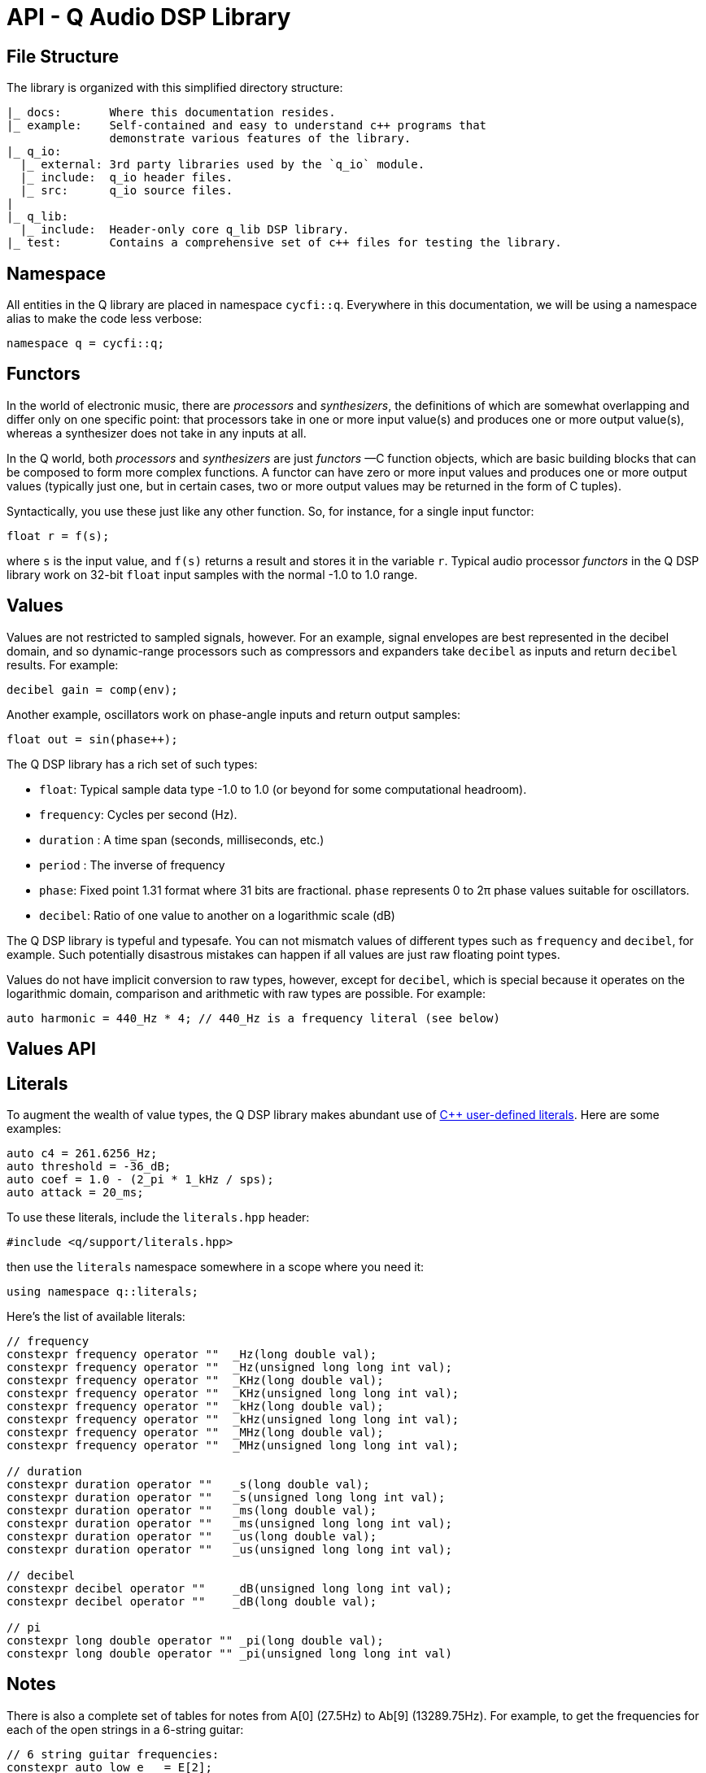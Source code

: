 = API - Q Audio DSP Library
////
FIXME: title-logo-image seems to be working only for pdf, not for html,
here only as reminder for the missing title logo.
It's not clear which source-highlighter works better, please test if needed.
////
:imagesdir: ./assets/images
:title-logo-image: image:q-logo-small.png

== File Structure

The library is organized with this simplified directory structure:

////
NOTE: there is a way to create a tree with asciidoc, see
https://nikostotz.de/blog/tree-in-asciidoctor.html
////
----
|_ docs:       Where this documentation resides.
|_ example:    Self-contained and easy to understand c++ programs that
               demonstrate various features of the library.
|_ q_io:
  |_ external: 3rd party libraries used by the `q_io` module.
  |_ include:  q_io header files.
  |_ src:      q_io source files.
|
|_ q_lib:
  |_ include:  Header-only core q_lib DSP library.
|_ test:       Contains a comprehensive set of c++ files for testing the library.
----

== Namespace

All entities in the Q library are placed in namespace `cycfi::q`. Everywhere
in this documentation, we will be using a namespace alias to make the code
less verbose:

[,c++]
----
namespace q = cycfi::q;
----

== Functors

In the world of electronic music, there are _processors_ and _synthesizers_,
the definitions of which are somewhat overlapping and differ only on one
specific point: that processors take in one or more input value(s) and
produces one or more output value(s), whereas a synthesizer does not take in
any inputs at all.

In the Q world, both _processors_ and _synthesizers_ are just _functors_ —C++
function objects, which are basic building blocks that can be composed to
form more complex functions. A functor can have zero or more input values and
produces one or more output values (typically just one, but in certain cases,
two or more output values may be returned in the form of C++ tuples).

Syntactically, you use these just like any other function. So, for instance,
for a single input functor:

[,c++]
----
float r = f(s);
----

where `s` is the input value, and `f(s)` returns a result and stores it in
the variable `r`. Typical audio processor _functors_ in the Q DSP library
work on 32-bit `float` input samples with the normal -1.0 to 1.0 range.

== Values

Values are not restricted to sampled signals, however. For an example, signal
envelopes are best represented in the decibel domain, and so dynamic-range
processors such as compressors and expanders take `decibel` as inputs and
return `decibel` results. For example:

[,c++]
----
decibel gain = comp(env);
----

Another example, oscillators work on phase-angle inputs and return output
samples:

[,c++]
----
float out = sin(phase++);
----

The Q DSP library has a rich set of such types:

* `float`: Typical sample data type -1.0 to 1.0 (or beyond for some
  computational headroom).
* `frequency`: Cycles per second (Hz).
* `duration` : A time span (seconds, milliseconds, etc.)
* `period` : The inverse of frequency
* `phase`: Fixed point 1.31 format where 31 bits are fractional. `phase`
  represents 0 to 2π phase values suitable for oscillators.
* `decibel`: Ratio of one value to another on a logarithmic scale (dB)

The Q DSP library is typeful and typesafe. You can not mismatch values of
different types such as `frequency` and `decibel`, for example. Such
potentially disastrous mistakes can happen if all values are just raw
floating point types.

Values do not have implicit conversion to raw types, however, except for
`decibel`, which is special because it operates on the logarithmic domain,
comparison and arithmetic with raw types are possible. For example:

[,c++]
----
auto harmonic = 440_Hz * 4; // 440_Hz is a frequency literal (see below)
----

== Values API

// TODO: Missing values.adoc page
// See the xref:values.adoc[Values API page] for the complete API.

== Literals

To augment the wealth of value types, the Q DSP library makes abundant use of
https://en.cppreference.com/w/cpp/language/user_literal[C++ user-defined
literals]. Here are some examples:

[,c++]
----
auto c4 = 261.6256_Hz;
auto threshold = -36_dB;
auto coef = 1.0 - (2_pi * 1_kHz / sps);
auto attack = 20_ms;
----

To use these literals, include the `literals.hpp` header:

[,c++]
----
#include <q/support/literals.hpp>
----

then use the `literals` namespace somewhere in a scope where you need it:

[,c++]
----
using namespace q::literals;
----

Here's the list of available literals:

[,c++]
----
// frequency
constexpr frequency operator ""  _Hz(long double val);
constexpr frequency operator ""  _Hz(unsigned long long int val);
constexpr frequency operator ""  _KHz(long double val);
constexpr frequency operator ""  _KHz(unsigned long long int val);
constexpr frequency operator ""  _kHz(long double val);
constexpr frequency operator ""  _kHz(unsigned long long int val);
constexpr frequency operator ""  _MHz(long double val);
constexpr frequency operator ""  _MHz(unsigned long long int val);

// duration
constexpr duration operator ""   _s(long double val);
constexpr duration operator ""   _s(unsigned long long int val);
constexpr duration operator ""   _ms(long double val);
constexpr duration operator ""   _ms(unsigned long long int val);
constexpr duration operator ""   _us(long double val);
constexpr duration operator ""   _us(unsigned long long int val);

// decibel
constexpr decibel operator ""    _dB(unsigned long long int val);
constexpr decibel operator ""    _dB(long double val);

// pi
constexpr long double operator "" _pi(long double val);
constexpr long double operator "" _pi(unsigned long long int val)
----

== Notes

There is also a complete set of tables for notes from A[0] (27.5Hz) to Ab[9]
(13289.75Hz). For example, to get the frequencies for each of the open
strings in a 6-string guitar:

[,c++]
----
// 6 string guitar frequencies:
constexpr auto low_e   = E[2];
constexpr auto a       = A[2];
constexpr auto d       = D[3];
constexpr auto g       = G[3];
constexpr auto b       = B[3];
constexpr auto high_e  = E[4];
----

To use these literals, include the `notes.hpp` header:

[,c++]
----
#include <q/support/notes.hpp>
----

then use the `notes` namespace somewhere in a scope where you need it:

[,c++]
----
using namespace q::note_names;
----

'''

_Copyright (c) 2014-2023 Joel de Guzman. All rights reserved._
_Distributed under the https://opensource.org/licenses/MIT[MIT License]_
